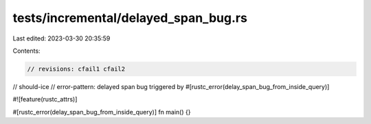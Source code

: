 tests/incremental/delayed_span_bug.rs
=====================================

Last edited: 2023-03-30 20:35:59

Contents:

.. code-block:: rs

    // revisions: cfail1 cfail2
// should-ice
// error-pattern: delayed span bug triggered by #[rustc_error(delay_span_bug_from_inside_query)]

#![feature(rustc_attrs)]

#[rustc_error(delay_span_bug_from_inside_query)]
fn main() {}



